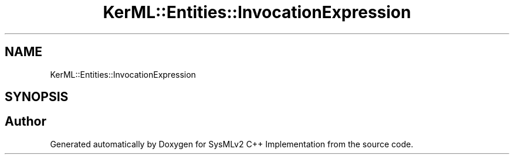 .TH "KerML::Entities::InvocationExpression" 3 "Version 1.0 Beta 2" "SysMLv2 C++ Implementation" \" -*- nroff -*-
.ad l
.nh
.SH NAME
KerML::Entities::InvocationExpression
.SH SYNOPSIS
.br
.PP


.SH "Author"
.PP 
Generated automatically by Doxygen for SysMLv2 C++ Implementation from the source code\&.
